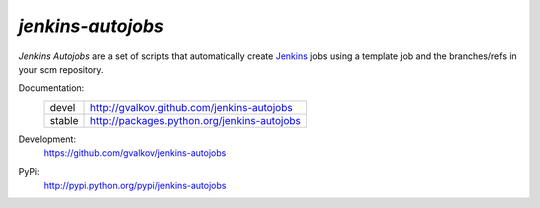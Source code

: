 *jenkins-autojobs*
------------------

*Jenkins Autojobs* are a set of scripts that automatically create Jenkins_ jobs
using a template job and the branches/refs in your scm repository.


Documentation:
    +---------+---------------------------------------------+
    | devel   | http://gvalkov.github.com/jenkins-autojobs  |
    +---------+---------------------------------------------+
    | stable  | http://packages.python.org/jenkins-autojobs |
    +---------+---------------------------------------------+

Development:
    https://github.com/gvalkov/jenkins-autojobs

PyPi:
    http://pypi.python.org/pypi/jenkins-autojobs


.. _Jenkins:  http://jenkins-ci.org/
